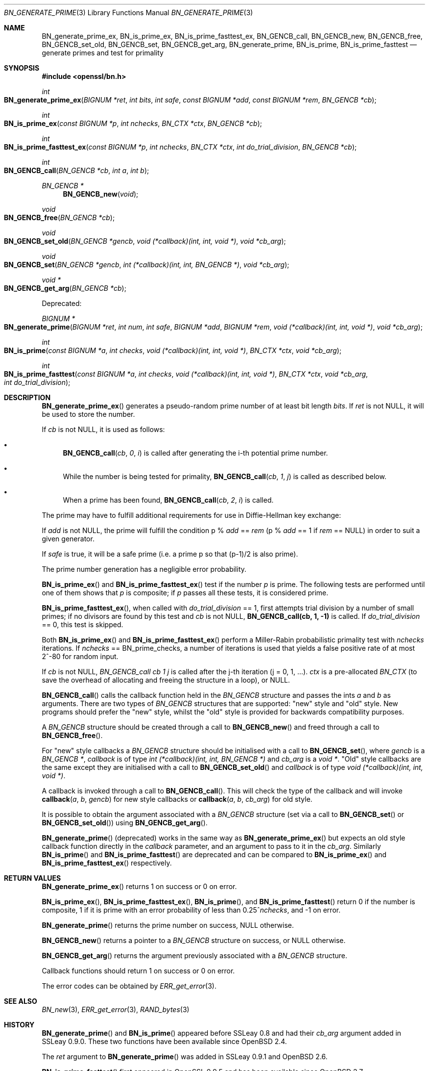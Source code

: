 .\" $OpenBSD: BN_generate_prime.3,v 1.11 2018/03/22 16:06:33 schwarze Exp $
.\" full merge up to: OpenSSL b3696a55 Sep 2 09:35:50 2017 -0400
.\"
.\" This file was written by Ulf Moeller <ulf@openssl.org>
.\" Bodo Moeller <bodo@openssl.org>, and Matt Caswell <matt@openssl.org>.
.\" Copyright (c) 2000, 2003, 2013, 2014 The OpenSSL Project.
.\" All rights reserved.
.\"
.\" Redistribution and use in source and binary forms, with or without
.\" modification, are permitted provided that the following conditions
.\" are met:
.\"
.\" 1. Redistributions of source code must retain the above copyright
.\"    notice, this list of conditions and the following disclaimer.
.\"
.\" 2. Redistributions in binary form must reproduce the above copyright
.\"    notice, this list of conditions and the following disclaimer in
.\"    the documentation and/or other materials provided with the
.\"    distribution.
.\"
.\" 3. All advertising materials mentioning features or use of this
.\"    software must display the following acknowledgment:
.\"    "This product includes software developed by the OpenSSL Project
.\"    for use in the OpenSSL Toolkit. (http://www.openssl.org/)"
.\"
.\" 4. The names "OpenSSL Toolkit" and "OpenSSL Project" must not be used to
.\"    endorse or promote products derived from this software without
.\"    prior written permission. For written permission, please contact
.\"    openssl-core@openssl.org.
.\"
.\" 5. Products derived from this software may not be called "OpenSSL"
.\"    nor may "OpenSSL" appear in their names without prior written
.\"    permission of the OpenSSL Project.
.\"
.\" 6. Redistributions of any form whatsoever must retain the following
.\"    acknowledgment:
.\"    "This product includes software developed by the OpenSSL Project
.\"    for use in the OpenSSL Toolkit (http://www.openssl.org/)"
.\"
.\" THIS SOFTWARE IS PROVIDED BY THE OpenSSL PROJECT ``AS IS'' AND ANY
.\" EXPRESSED OR IMPLIED WARRANTIES, INCLUDING, BUT NOT LIMITED TO, THE
.\" IMPLIED WARRANTIES OF MERCHANTABILITY AND FITNESS FOR A PARTICULAR
.\" PURPOSE ARE DISCLAIMED.  IN NO EVENT SHALL THE OpenSSL PROJECT OR
.\" ITS CONTRIBUTORS BE LIABLE FOR ANY DIRECT, INDIRECT, INCIDENTAL,
.\" SPECIAL, EXEMPLARY, OR CONSEQUENTIAL DAMAGES (INCLUDING, BUT
.\" NOT LIMITED TO, PROCUREMENT OF SUBSTITUTE GOODS OR SERVICES;
.\" LOSS OF USE, DATA, OR PROFITS; OR BUSINESS INTERRUPTION)
.\" HOWEVER CAUSED AND ON ANY THEORY OF LIABILITY, WHETHER IN CONTRACT,
.\" STRICT LIABILITY, OR TORT (INCLUDING NEGLIGENCE OR OTHERWISE)
.\" ARISING IN ANY WAY OUT OF THE USE OF THIS SOFTWARE, EVEN IF ADVISED
.\" OF THE POSSIBILITY OF SUCH DAMAGE.
.\"
.Dd $Mdocdate: March 22 2018 $
.Dt BN_GENERATE_PRIME 3
.Os
.Sh NAME
.Nm BN_generate_prime_ex ,
.Nm BN_is_prime_ex ,
.Nm BN_is_prime_fasttest_ex ,
.Nm BN_GENCB_call ,
.Nm BN_GENCB_new ,
.Nm BN_GENCB_free ,
.Nm BN_GENCB_set_old ,
.Nm BN_GENCB_set ,
.Nm BN_GENCB_get_arg ,
.Nm BN_generate_prime ,
.Nm BN_is_prime ,
.Nm BN_is_prime_fasttest
.Nd generate primes and test for primality
.Sh SYNOPSIS
.In openssl/bn.h
.Ft int
.Fo BN_generate_prime_ex
.Fa "BIGNUM *ret"
.Fa "int bits"
.Fa "int safe"
.Fa "const BIGNUM *add"
.Fa "const BIGNUM *rem"
.Fa "BN_GENCB *cb"
.Fc
.Ft int
.Fo BN_is_prime_ex
.Fa "const BIGNUM *p"
.Fa "int nchecks"
.Fa "BN_CTX *ctx"
.Fa "BN_GENCB *cb"
.Fc
.Ft int
.Fo BN_is_prime_fasttest_ex
.Fa "const BIGNUM *p"
.Fa "int nchecks"
.Fa "BN_CTX *ctx"
.Fa "int do_trial_division"
.Fa "BN_GENCB *cb"
.Fc
.Ft int
.Fo BN_GENCB_call
.Fa "BN_GENCB *cb"
.Fa "int a"
.Fa "int b"
.Fc
.Ft BN_GENCB *
.Fn BN_GENCB_new void
.Ft void
.Fo BN_GENCB_free
.Fa "BN_GENCB *cb"
.Fc
.Ft void
.Fo BN_GENCB_set_old
.Fa "BN_GENCB *gencb"
.Fa "void (*callback)(int, int, void *)"
.Fa "void *cb_arg"
.Fc
.Ft void
.Fo BN_GENCB_set
.Fa "BN_GENCB *gencb"
.Fa "int (*callback)(int, int, BN_GENCB *)"
.Fa "void *cb_arg"
.Fc
.Ft void *
.Fo BN_GENCB_get_arg
.Fa "BN_GENCB *cb"
.Fc
.Pp
Deprecated:
.Pp
.Ft BIGNUM *
.Fo BN_generate_prime
.Fa "BIGNUM *ret"
.Fa "int num"
.Fa "int safe"
.Fa "BIGNUM *add"
.Fa "BIGNUM *rem"
.Fa "void (*callback)(int, int, void *)"
.Fa "void *cb_arg"
.Fc
.Ft int
.Fo BN_is_prime
.Fa "const BIGNUM *a"
.Fa "int checks"
.Fa "void (*callback)(int, int, void *)"
.Fa "BN_CTX *ctx"
.Fa "void *cb_arg"
.Fc
.Ft int
.Fo BN_is_prime_fasttest
.Fa "const BIGNUM *a"
.Fa "int checks"
.Fa "void (*callback)(int, int, void *)"
.Fa "BN_CTX *ctx"
.Fa "void *cb_arg"
.Fa "int do_trial_division"
.Fc
.Sh DESCRIPTION
.Fn BN_generate_prime_ex
generates a pseudo-random prime number of at least bit length
.Fa bits .
If
.Fa ret
is not
.Dv NULL ,
it will be used to store the number.
.Pp
If
.Fa cb
is not
.Dv NULL ,
it is used as follows:
.Bl -bullet
.It
.Fn BN_GENCB_call cb 0 i
is called after generating the i-th potential prime number.
.It
While the number is being tested for primality,
.Fn BN_GENCB_call cb 1 j
is called as described below.
.It
When a prime has been found,
.Fn BN_GENCB_call cb 2 i
is called.
.El
.Pp
The prime may have to fulfill additional requirements for use in
Diffie-Hellman key exchange:
.Pp
If
.Fa add
is not
.Dv NULL ,
the prime will fulfill the condition p %
.Fa add
==
.Fa rem
(p %
.Fa add
== 1 if
.Fa rem
==
.Dv NULL )
in order to suit a given generator.
.Pp
If
.Fa safe
is true, it will be a safe prime (i.e. a prime p so that (p-1)/2
is also prime).
.Pp
The prime number generation has a negligible error probability.
.Pp
.Fn BN_is_prime_ex
and
.Fn BN_is_prime_fasttest_ex
test if the number
.Fa p
is prime.
The following tests are performed until one of them shows that
.Fa p
is composite; if
.Fa p
passes all these tests, it is considered prime.
.Pp
.Fn BN_is_prime_fasttest_ex ,
when called with
.Fa do_trial_division
== 1, first attempts trial division by a number of small primes;
if no divisors are found by this test and
.Fa cb
is not
.Dv NULL ,
.Sy BN_GENCB_call(cb, 1, -1)
is called.
If
.Fa do_trial_division
== 0, this test is skipped.
.Pp
Both
.Fn BN_is_prime_ex
and
.Fn BN_is_prime_fasttest_ex
perform a Miller-Rabin probabilistic primality test with
.Fa nchecks
iterations.
If
.Fa nchecks
==
.Dv BN_prime_checks ,
a number of iterations is used that yields a false positive rate of at
most 2^-80 for random input.
.Pp
If
.Fa cb
is not
.Dv NULL ,
.Fa BN_GENCB_call cb 1 j
is called after the j-th iteration (j = 0, 1, ...).
.Fa ctx
is a pre-allocated
.Vt BN_CTX
(to save the overhead of allocating and freeing the structure in a
loop), or
.Dv NULL .
.Pp
.Fn BN_GENCB_call
calls the callback function held in the
.Vt BN_GENCB
structure and passes the ints
.Fa a
and
.Fa b
as arguments.
There are two types of
.Vt BN_GENCB
structures that are supported: "new" style and "old" style.
New programs should prefer the "new" style, whilst the "old" style is
provided for backwards compatibility purposes.
.Pp
A
.Vt BN_GENCB
structure should be created through a call to
.Fn BN_GENCB_new
and freed through a call to
.Fn BN_GENCB_free .
.Pp
For "new" style callbacks a
.Vt BN_GENCB
structure should be initialised with a call to
.Fn BN_GENCB_set ,
where
.Fa gencb
is a
.Vt BN_GENCB * ,
.Fa callback
is of type
.Vt int (*callback)(int, int, BN_GENCB *)
and
.Fa cb_arg
is a
.Vt void * .
"Old" style callbacks are the same except they are initialised with a
call to
.Fn BN_GENCB_set_old
and
.Fa callback
is of type
.Vt void (*callback)(int, int, void *) .
.Pp
A callback is invoked through a call to
.Fn BN_GENCB_call .
This will check the type of the callback and will invoke
.Fn callback a b gencb
for new style callbacks or
.Fn callback a b cb_arg
for old style.
.Pp
It is possible to obtain the argument associated with a
.Vt BN_GENCB
structure (set via a call to
.Fn BN_GENCB_set
or
.Fn BN_GENCB_set_old )
using
.Fn BN_GENCB_get_arg .
.Pp
.Fn BN_generate_prime
(deprecated) works in the same way as
.Fn BN_generate_prime_ex
but expects an old style callback function directly in the
.Fa callback
parameter, and an argument to pass to it in the
.Fa cb_arg .
Similarly
.Fn BN_is_prime
and
.Fn BN_is_prime_fasttest
are deprecated and can be compared to
.Fn BN_is_prime_ex
and
.Fn BN_is_prime_fasttest_ex
respectively.
.Sh RETURN VALUES
.Fn BN_generate_prime_ex
returns 1 on success or 0 on error.
.Pp
.Fn BN_is_prime_ex ,
.Fn BN_is_prime_fasttest_ex ,
.Fn BN_is_prime ,
and
.Fn BN_is_prime_fasttest
return 0 if the number is composite, 1 if it is prime with an error
probability of less than
.Pf 0.25^ Fa nchecks ,
and -1 on error.
.Pp
.Fn BN_generate_prime
returns the prime number on success,
.Dv NULL
otherwise.
.Pp
.Fn BN_GENCB_new
returns a pointer to a
.Vt BN_GENCB
structure on success, or
.Dv NULL
otherwise.
.Pp
.Fn BN_GENCB_get_arg
returns the argument previously associated with a
.Vt BN_GENCB
structure.
.Pp
Callback functions should return 1 on success or 0 on error.
.Pp
The error codes can be obtained by
.Xr ERR_get_error 3 .
.Sh SEE ALSO
.Xr BN_new 3 ,
.Xr ERR_get_error 3 ,
.Xr RAND_bytes 3
.Sh HISTORY
.Fn BN_generate_prime
and
.Fn BN_is_prime
appeared before SSLeay 0.8 and had their
.Fa cb_arg
argument added in SSLeay 0.9.0.
These two functions have been available since
.Ox 2.4 .
.Pp
The
.Fa ret
argument to
.Fn BN_generate_prime
was added in SSLeay 0.9.1 and
.Ox 2.6 .
.Pp
.Fn BN_is_prime_fasttest
first appeared in OpenSSL 0.9.5 and has been available since
.Ox 2.7 .
.Pp
.Fn BN_GENCB_new ,
.Fn BN_GENCB_free ,
and
.Fn BN_GENCB_get_arg
were added in OpenSSL 1.1.0 .

